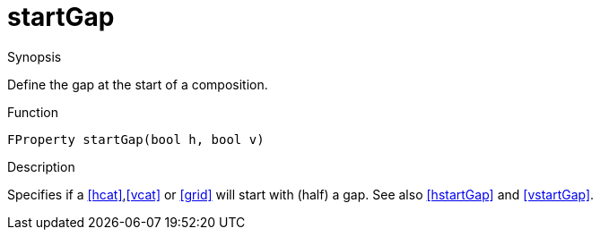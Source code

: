 [[Properties-startGap]]
# startGap
:concept: Vis/Figure/Properties/startGap

.Synopsis
Define the gap at the start of a composition.

.Syntax

.Types

.Function
`FProperty startGap(bool h, bool v)`

.Description
Specifies if a <<hcat>>,<<vcat>> or <<grid>> will start with (half) a gap. See also <<hstartGap>> and <<vstartGap>>.

.Examples

.Benefits

.Pitfalls


:leveloffset: +1

:leveloffset: -1